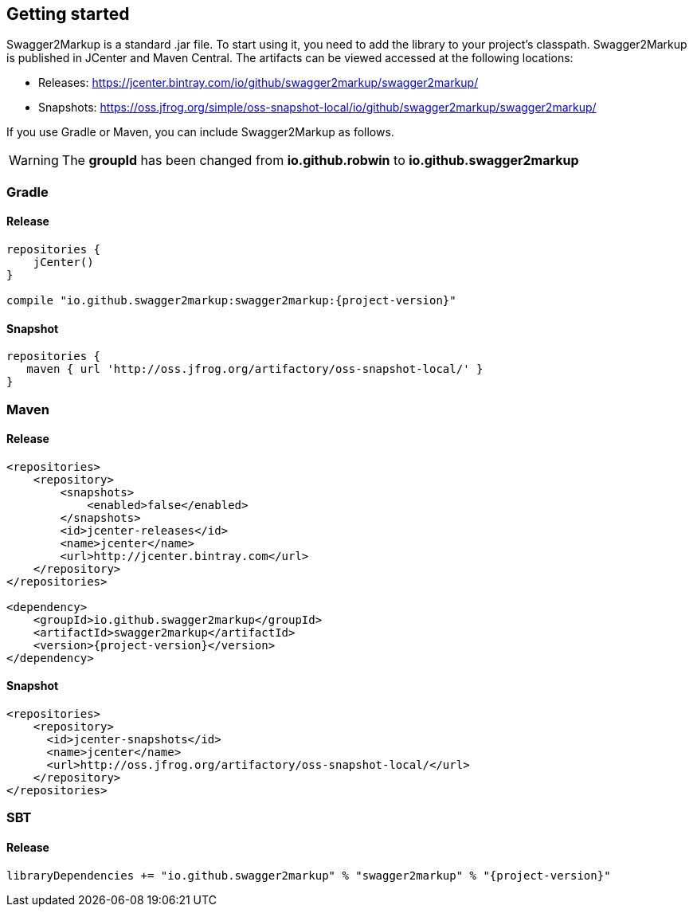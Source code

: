 == Getting started

Swagger2Markup is a standard .jar file. To start using it, you need to add the library to your project’s classpath. Swagger2Markup is published in JCenter and Maven Central. The artifacts can be viewed accessed at the following locations:

*   Releases: https://jcenter.bintray.com/io/github/swagger2markup/swagger2markup/

*   Snapshots: https://oss.jfrog.org/simple/oss-snapshot-local/io/github/swagger2markup/swagger2markup/
        
If you use Gradle or Maven, you can include Swagger2Markup as follows.

WARNING: The *groupId* has been changed from *io.github.robwin* to *io.github.swagger2markup*

=== Gradle

==== Release
[source,groovy, subs="attributes"]
----
repositories {
    jCenter()
}

compile "io.github.swagger2markup:swagger2markup:{project-version}"
----

==== Snapshot

[source,groovy]
----
repositories {
   maven { url 'http://oss.jfrog.org/artifactory/oss-snapshot-local/' }
}
----

=== Maven
==== Release

[source,xml, subs="specialcharacters,attributes"]
----
<repositories>
    <repository>
        <snapshots>
            <enabled>false</enabled>
        </snapshots>
        <id>jcenter-releases</id>
        <name>jcenter</name>
        <url>http://jcenter.bintray.com</url>
    </repository>
</repositories>

<dependency>
    <groupId>io.github.swagger2markup</groupId>
    <artifactId>swagger2markup</artifactId>
    <version>{project-version}</version>
</dependency>
----

==== Snapshot

[source,java]
----
<repositories>
    <repository>
      <id>jcenter-snapshots</id>
      <name>jcenter</name>
      <url>http://oss.jfrog.org/artifactory/oss-snapshot-local/</url>
    </repository>
</repositories>
----

=== SBT
==== Release

[source, subs="specialcharacters,attributes"]
----
libraryDependencies += "io.github.swagger2markup" % "swagger2markup" % "{project-version}"
----

